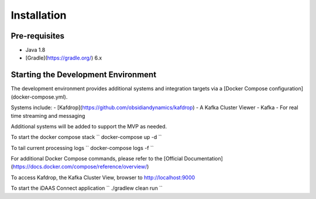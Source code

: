 Installation
************

==============
Pre-requisites
==============
- Java 1.8
- [Gradle](https://gradle.org/) 6.x

====================================
Starting the Development Environment
====================================
The development environment provides additional systems and integration targets via a [Docker Compose configuration](docker-compose.yml).

Systems include:
- [Kafdrop](https://github.com/obsidiandynamics/kafdrop) - A Kafka Cluster Viewer
- Kafka - For real time streaming and messaging

Additional systems will be added to support the MVP as needed.

To start the docker compose stack
``
docker-compose up -d
``

To tail current processing logs
``
docker-compose logs -f 
``

For additional Docker Compose commands, please refer to the [Official Documentation](https://docs.docker.com/compose/reference/overview/)

To access Kafdrop, the Kafka Cluster View, browser to http://localhost:9000

To start the iDAAS Connect application
``
./gradlew clean run
``
